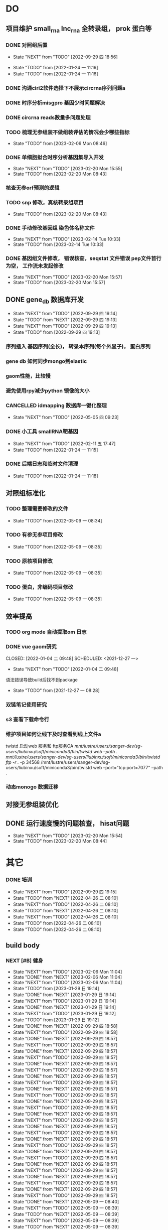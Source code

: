 #+TAGS: { @Office(o) @Home(h) @Call(c) @Way(w) @Lunchtime(l) @GYM(g) @Other(x)}
#+TAGS:
* DO
** 项目维护 small_rna lnc_rna 全转录组， prok 蛋白等
*** DONE 对照组后置
    SCHEDULED: <2022-01-24 一>
   
    - State "NEXT"       from "TODO"       [2022-09-29 四 18:56]
   - State "TODO"       from              [2022-01-24 一 11:16]
   - State "TODO"       from              [2022-01-24 一 11:16]
*** DONE 沟通ciri2软件选择下不展示circrna序列问题a
*** DONE 时序分析misgpro 基因少时问题解决
*** DONE circrna reads数量多问题处理
*** TODO 梳理无参组装不做组装评估的情况会少哪些指标
SCHEDULED: <2023-02-08 Wed>
- State "TODO"       from              [2023-02-06 Mon 08:46]
*** DONE 单细胞拟合时序分析基因集导入开发
SCHEDULED: <2023-02-20 Mon>
- State "NEXT"       from "TODO"       [2023-02-20 Mon 15:55]
- State "TODO"       from              [2023-02-20 Mon 08:43]
*** 核查无参orf预测的逻辑
*** TODO snp 修改，真核转录组项目
SCHEDULED: <2023-02-20 Mon>
- State "TODO"       from              [2023-02-20 Mon 08:43]
*** DONE 手动修改基因组 染色体名称文件

- State "NEXT"       from "TODO"       [2023-02-14 Tue 10:33]
- State "TODO"       from              [2023-02-14 Tue 10:33]
*** DONE 基因组文件修改， 错误核查，seqstat 文件错误 pep文件首行为空， 工作流未发起修改
- State "NEXT"       from "TODO"       [2023-02-20 Mon 15:57]
- State "TODO"       from              [2023-02-20 Mon 15:57]
** DONE gene_db 数据库开发
   SCHEDULED: <2022-01-05 三>
   - State "NEXT"       from "TODO"       [2022-09-29 四 19:14]
   - State "TODO"       from "NEXT"       [2022-09-29 四 19:13]
   - State "NEXT"       from "TODO"       [2022-09-29 四 19:13]
   - State "TODO"       from              [2022-09-29 四 19:13]
*** 序列插入 基因序列(全长)， 转录本序列(每个外显子)， 蛋白序列
*** gene db 如何同步mongo到elastic
*** gaom性能，比较慢
*** 避免使用rpy减少python 镜像的大小
*** CANCELLED idmapping 数据库一键化整理
    SCHEDULED: <2022-01-24 一>
    - State "NEXT"       from "TODO"       [2022-05-05 四 09:23]
*** DONE 小工具 smallRNA靶基因
    SCHEDULED: <2022-01-24 一>

    - State "NEXT"       from "TODO"       [2022-02-11 五 17:47]
    - State "TODO"       from              [2022-01-24 一 11:15]
*** DONE 后端日志和临时文件清理
    SCHEDULED: <2022-01-25 二>

    - State "TODO"       from              [2022-01-24 一 11:18]
** 对照组标准化
*** TODO 整理需要修改的文件
- State "TODO"       from              [2022-05-09 一 08:34]
*** TODO 有参无参项目修改
- State "TODO"       from              [2022-05-09 一 08:35]
*** TODO 原核项目修改
- State "TODO"       from              [2022-05-09 一 08:35]
*** TODO 蛋白，非编码项目修改
- State "TODO"       from              [2022-05-09 一 08:35]
** 效率提高
*** TODO org mode 自动提取om 日志

*** DONE vue gaom研究

    CLOSED: [2022-01-04 二 09:48] SCHEDULED: <2021-12-27 一>
    - State "NEXT"       from "TODO"       [2022-01-04 二 09:48]
    语法错误导致build后找不到package
     
    - State "TODO"       from              [2021-12-27 一 08:28]
*** 双链笔记使用研究
SCHEDULED: <2023-02-18 Sat>
*** s3 查看下载命令行
*** 维护项目如何让线下及时查看到线上文件a
twistd 启动web 服务和 ftp服务OA
/mnt/lustre/users/sanger-dev/sg-users/liubinxu/soft/miniconda3/bin/twistd web --path ./
/mnt/lustre/users/sanger-dev/sg-users/liubinxu/soft/miniconda3/bin/twistd ftp -r ./ -p 34568
/mnt/lustre/users/sanger-dev/sg-users/liubinxu/soft/miniconda3/bin/twistd web --port="tcp:port=7077" --path .
*** 动态monogo 数据迁移
** 对接无参组装优化
** DONE 运行速度慢的问题核查， hisat问题
SCHEDULED: <2023-02-20 Mon>
- State "NEXT"       from "TODO"       [2023-02-20 Mon 15:54]
- State "TODO"       from              [2023-02-20 Mon 08:44]
* 其它
*** DONE 培训
SCHEDULED: <2022-04-26 二>
- State "NEXT"       from "TODO"       [2022-09-29 四 19:15]
- State "TODO"       from "NEXT"       [2022-04-26 二 08:10]
- State "NEXT"       from "TODO"       [2022-04-26 二 08:10]
- State "TODO"       from "NEXT"       [2022-04-26 二 08:10]
- State "NEXT"       from "TODO"       [2022-04-26 二 08:10]
- State "TODO"       from              [2022-04-26 二 08:10]
- State "TODO"       from              [2022-04-26 二 08:10]
** build body
*** NEXT [#B] 健身
SCHEDULED: <2022-09-06 Tue +1w>
:PROPERTIES:
:LAST_REPEAT: [2023-02-06 Mon 11:04]
:END:

- State "NEXT"       from "TODO"       [2023-02-06 Mon 11:04]
- State "DONE"       from "NEXT"       [2023-02-06 Mon 11:04]
- State "NEXT"       from "TODO"       [2023-02-06 Mon 11:04]
- State "TODO"       from              [2023-01-29 日 19:14]
- State "DONE"       from "NEXT"       [2023-01-29 日 19:14]
- State "NEXT"       from "TODO"       [2023-01-29 日 19:14]
- State "DONE"       from "NEXT"       [2023-01-29 日 19:14]
- State "NEXT"       from "TODO"       [2023-01-29 日 19:12]
- State "TODO"       from              [2023-01-29 日 19:12]
- State "DONE"       from "NEXT"       [2022-09-29 四 18:58]
- State "NEXT"       from "TODO"       [2022-09-29 四 18:58]
- State "DONE"       from "NEXT"       [2022-09-29 四 18:57]
- State "NEXT"       from "TODO"       [2022-09-29 四 18:57]
- State "DONE"       from "NEXT"       [2022-09-29 四 18:57]
- State "NEXT"       from "TODO"       [2022-09-29 四 18:57]
- State "DONE"       from "NEXT"       [2022-09-29 四 18:57]
- State "NEXT"       from "TODO"       [2022-09-29 四 18:57]
- State "DONE"       from "NEXT"       [2022-09-29 四 18:57]
- State "NEXT"       from "TODO"       [2022-09-29 四 18:57]
- State "DONE"       from "NEXT"       [2022-09-29 四 18:57]
- State "NEXT"       from "TODO"       [2022-09-29 四 18:57]
- State "DONE"       from "NEXT"       [2022-09-29 四 18:57]
- State "NEXT"       from "TODO"       [2022-09-29 四 18:57]
- State "DONE"       from "NEXT"       [2022-09-29 四 18:57]
- State "NEXT"       from "TODO"       [2022-09-29 四 18:57]
- State "DONE"       from "NEXT"       [2022-09-29 四 18:57]
- State "NEXT"       from "TODO"       [2022-09-29 四 18:57]
- State "DONE"       from "NEXT"       [2022-09-29 四 18:57]
- State "NEXT"       from "TODO"       [2022-09-29 四 18:57]
- State "DONE"       from "NEXT"       [2022-09-29 四 18:57]
- State "NEXT"       from "TODO"       [2022-09-29 四 18:57]
- State "DONE"       from "NEXT"       [2022-09-29 四 18:57]
- State "NEXT"       from "TODO"       [2022-09-29 四 18:57]
- State "DONE"       from "NEXT"       [2022-09-29 四 18:57]
- State "NEXT"       from "TODO"       [2022-09-29 四 18:57]
- State "DONE"       from "NEXT"       [2022-09-29 四 18:57]
- State "NEXT"       from "TODO"       [2022-09-29 四 18:57]
- State "DONE"       from "NEXT"       [2022-05-09 一 08:40]
- State "NEXT"       from "TODO"       [2022-05-09 一 08:39]
- State "TODO"       from "NEXT"       [2022-05-09 一 08:39]
- State "NEXT"       from "TODO"       [2022-05-09 一 08:39]
- State "TODO"       from "NEXT"       [2022-05-09 一 08:39]
- State "NEXT"       from "TODO"       [2022-05-09 一 08:39]
a
*** NEXT [#B] 健身
SCHEDULED: <2022-05-20 Fri +1w>
:PROPERTIES:
:LAST_REPEAT: [2023-02-06 Mon 11:04]
:END:

- State "NEXT"       from "TODO"       [2023-02-06 Mon 11:05]
- State "TODO"       from              [2023-02-06 Mon 11:05]
- State "DONE"       from "NEXT"       [2023-02-06 Mon 11:04]
- State "NEXT"       from "TODO"       [2023-01-29 日 19:12]
- State "TODO"       from              [2023-01-29 日 19:12]
- State "DONE"       from "NEXT"       [2022-05-09 一 08:40]
- State "NEXT"       from "TODO"       [2022-05-09 一 08:39]
- State "TODO"       from              [2022-05-05 四 09:18]
- State "TODO"       from              [2022-05-05 四 09:19]
*** NEXT [#B] jianshng
SCHEDULED: <2022-06-13 一 +1w>
:PROPERTIES:
:LAST_REPEAT: [2023-01-29 日 19:14]
:END:
- State "NEXT"       from "TODO"       [2023-01-29 日 19:14]
- State "TODO"       from              [2023-01-29 日 19:14]
- State "DONE"       from "NEXT"       [2023-01-29 日 19:14]
- State "NEXT"       from "TODO"       [2023-01-29 日 19:12]
- State "TODO"       from              [2023-01-29 日 19:12]
- State "NEXT"       from "TODO"       [2022-09-29 四 19:00]
- State "DONE"       from "NEXT"       [2022-09-29 四 19:00]
- State "NEXT"       from "TODO"       [2022-09-29 四 19:00]
- State "DONE"       from "NEXT"       [2022-09-29 四 19:00]
- State "NEXT"       from "TODO"       [2022-09-29 四 19:00]
- State "DONE"       from "NEXT"       [2022-09-29 四 19:00]
- State "NEXT"       from "TODO"       [2022-09-29 四 19:00]
- State "DONE"       from "NEXT"       [2022-09-29 四 19:00]
- State "NEXT"       from "TODO"       [2022-05-09 一 08:39]
- State "TODO"       from              [2022-05-05 四 09:21]
*** DONE [#B] jianshng
SCHEDULED: <2022-05-10 二 + 1w>
A
- State "NEXT"       from "TODO"       [2023-01-29 日 19:12]
- State "TODO"       from              [2023-01-29 日 19:12]
- State "NEXT"       from "TODO"       [2022-05-09 一 08:39]
* 流程部署

- State "TODO"       from              [2022-04-02 六 08:33]
** 数据库复制
** 注释数据库复制
** 流程修改
*** run.py 单独运行tool, module, workflow
- State "TODO"       from              [2022-04-02 六 08:35]
*** module单机运行
*** on onrely 单机实现
*** DONE 医学版测试
SCHEDULED: <2022-05-07 六>
- State "NEXT"       from "TODO"       [2022-09-29 四 19:15]
- State "TODO"       from              [2022-09-29 四 19:15]
** 软件复制
** 作图流程
** 网页版报告 vue制作
* 单细胞转录组
** DONE 拟时序分析
SCHEDULED: <2022-09-29 四>
- State "NEXT"       from "TODO"       [2022-09-29 四 19:02]
- State "TODO"       from              [2022-09-29 四 19:02]
** 流程学习

- State "TODO"       from              [2022-04-02 六 08:42
** 图片修改

* 静态网页版结题报告生成
** 新版插件图片生成测试
*** 工作流新插件生成

*** 交互分析新插件图片生成*

** 网页版报告生成
*** 网页报告vue模版，生成测试
*** 有参网页报告生成
1 缺少图形
**** TODO 基因集kegg注释, kegg富集三张图， 注释统计venn图， 相关性分析热图

**** DONE snp 位置分类饼图颜色不一致

2 网页版报告问题
**** 2.1 项目信息页面是否需要简化
**** 2.2 来自文档的文本样式
**** DONE 2.3 段间距
**** 2.4 图片切换 展示切换类型 样本名称， 分组名称， 比较组等
**** 2.5 表格样式是否取消自动排序功能
**** 2.6 图片生成后要不要再截取一下下边距
**** 2.7 聚类分析没有结果  table_5719 表格数据没有插入 待核查， 子聚类需要 统计文件外面的数据
**** 2.8 功能注释分析没有结果  iter keys 多“s”
**** 2.9 富集弦图， 有向无环图没有结果， 第三层level自动过滤
**** DONE 2.10 SNP不通风区域分布统计表没有饼图
**** DONE 2.11 SNP 类型统计柱状图缺失
**** DONE 2.12 可变剪切统计错误
**** DONE 2.13 素材图片移动到单独的目录
**** TODO 2.14 表格表头修改和页面一致
SCHEDULED: <2023-02-08 三>
- State "TODO"       from              [2023-02-05 日 20:26]
**** DONE 2.15 pca表格错误
SCHEDULED: <2023-01-31 Tue>
**** DONE 2.16 测试新结果图片  kegg注释分类图片缺失OB
SCHEDULED: <2023-01-31 Tue>
**** DONE 样本排序混乱问题
**** DONE 部分表格使用全部的表格不做截取
**** DONE 客户信息改为report.js文件中获取
**** DONE kegg 注释几个字去掉
**** DONE 动态monogo 获取软件列表问题
**** DONE 二级目录添加结果目录
**** TODO 交互和工作流添加生成报告上传步骤
**** DONE 表达量矩阵过长 gene name description rename， 差异详情表。 统计表
**** DONE pca 图不存在 差异统计图 没有， 基因集分析venn图没有， 可变剪切事件统计图没有
**** 项目测试
**** TODO 散点图没有颜色 聚类热图， 转录本长度分布不存在 /mnt/lustre/sanger-dev_workspaceRefRnaV2/20230202/Refrna_ao2i_vebk756r3omjlpv2q0lfh3
- State "TODO"       from              [2023-02-06 Mon 16:59]
**** 图片替换为线上新版图片
**** vue warning 问题解决
**** 表格增加搜索
**** css更改到一个文件里简化
**** 各个配置文件拆分出来
**** DONE 增加导出csv 剪切板数据， 打印数据(打印暂时无法添加)
- State "NEXT"       from "TODO"       [2023-02-13 Mon 08:41]
- State "TODO"       from              [2023-02-08 Wed 08:55]
**** TODO 散点图标题未改
- State "TODO"       from              [2023-02-14 Tue 08:35]
**** DONE 图片搜索功能w
- State "NEXT"       from "TODO"       [2023-02-14 Tue 08:35]
- State "TODO"       from              [2023-02-14 Tue 08:35]
**** DONE 图表编号
- State "NEXT"       from "TODO"       [2023-02-14 Tue 08:35]
- State "TODO"       from              [2023-02-14 Tue 08:35]
**** TODO 文档结构树  https://zdy1988.github.io/vue-jstree/ 实现 标签修改 非目录结构, 根据结果目录联动
SCHEDULED: <2023-02-14 Tue>
- State "TODO"       from              [2023-02-14 Tue 08:29]
**** TODO 项目信息
SCHEDULED: <2023-02-15 Wed>
- State "TODO"       from              [2023-02-15 Wed 08:37]
**** TODO 接口对接， 测试
SCHEDULED: <2023-02-15 Wed>
- State "TODO"       from              [2023-02-15 Wed 08:37]
**** 结果目录兼容单样本缺失文件
**** vue-good-table 在单v-if 插入参数没有效果
**** 模版使用配置说明
**** 接口更新数据库，删除旧的OA

* 数据库迁移至动态库


* 量化投资学习
** 理论学习
*** 深度学习
*** gnn+lstm原理和结果解读学习
*** 回归问题学习
*** bert相关研究 finbert测试
*** transform研究

** 实战
*** TODO 数据跟踪
:PROPERTIES:
:LAST_REPEAT: [2023-02-05 日 20:31]
:END:
北向资金分时数据
汇率数据
非农就业数据
cpi
SCHEDULED: <2023-02-22 六 +3w>
- State "NEXT"       from "TODO"       [2023-01-29 日 19:19]
*** TODO bert finbert 研究测试股吧相关数据效果
torch model 保存
- State "TODO"       from              [2023-01-29 日 19:31]
*** DONE 分时数据交易策略研究，写代码测试
SCHEDULED: <2023-02-04 六>
- State "NEXT"       from "TODO"       [2023-02-06 Mon 08:56]
*** 一定时间段内统计成交量分布 均值方差变化作为指标
*** 量价关系
